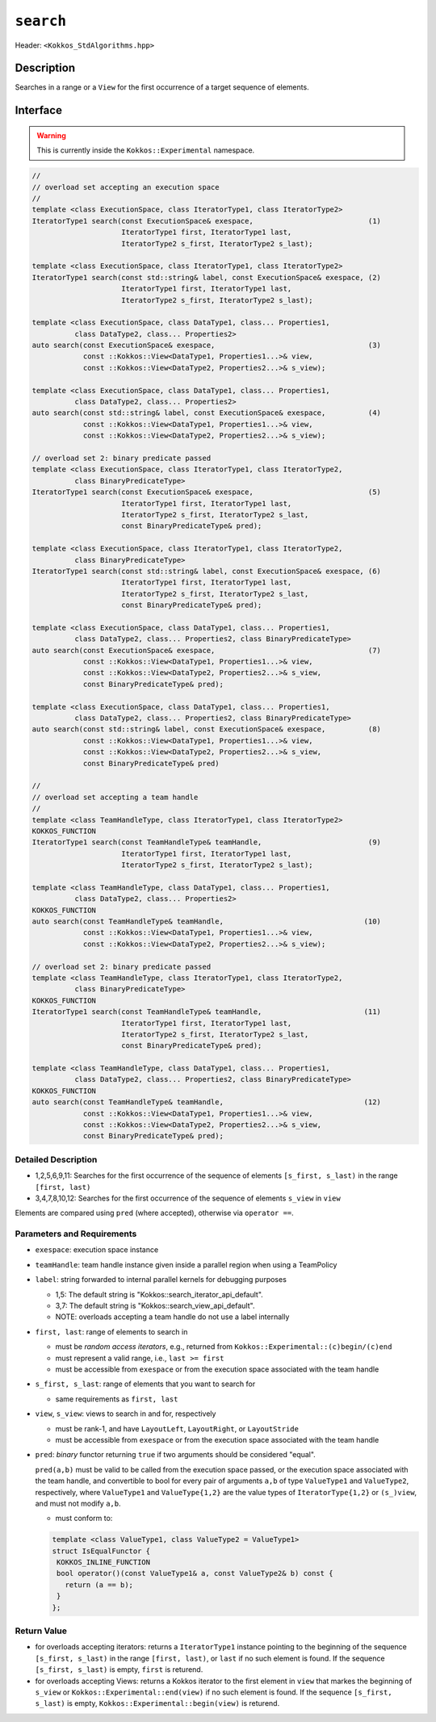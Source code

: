 
``search``
==========

Header: ``<Kokkos_StdAlgorithms.hpp>``

Description
-----------

Searches in a range or a ``View`` for the first occurrence of a target sequence of elements.

Interface
---------

.. warning:: This is currently inside the ``Kokkos::Experimental`` namespace.

.. code-block:: cpp

   //
   // overload set accepting an execution space
   //
   template <class ExecutionSpace, class IteratorType1, class IteratorType2>
   IteratorType1 search(const ExecutionSpace& exespace,                           (1)
			IteratorType1 first, IteratorType1 last,
			IteratorType2 s_first, IteratorType2 s_last);

   template <class ExecutionSpace, class IteratorType1, class IteratorType2>
   IteratorType1 search(const std::string& label, const ExecutionSpace& exespace, (2)
			IteratorType1 first, IteratorType1 last,
			IteratorType2 s_first, IteratorType2 s_last);

   template <class ExecutionSpace, class DataType1, class... Properties1,
	     class DataType2, class... Properties2>
   auto search(const ExecutionSpace& exespace,                                    (3)
	       const ::Kokkos::View<DataType1, Properties1...>& view,
	       const ::Kokkos::View<DataType2, Properties2...>& s_view);

   template <class ExecutionSpace, class DataType1, class... Properties1,
	     class DataType2, class... Properties2>
   auto search(const std::string& label, const ExecutionSpace& exespace,          (4)
	       const ::Kokkos::View<DataType1, Properties1...>& view,
	       const ::Kokkos::View<DataType2, Properties2...>& s_view);

   // overload set 2: binary predicate passed
   template <class ExecutionSpace, class IteratorType1, class IteratorType2,
	     class BinaryPredicateType>
   IteratorType1 search(const ExecutionSpace& exespace,                           (5)
                        IteratorType1 first, IteratorType1 last,
			IteratorType2 s_first, IteratorType2 s_last,
			const BinaryPredicateType& pred);

   template <class ExecutionSpace, class IteratorType1, class IteratorType2,
	     class BinaryPredicateType>
   IteratorType1 search(const std::string& label, const ExecutionSpace& exespace, (6)
			IteratorType1 first, IteratorType1 last,
			IteratorType2 s_first, IteratorType2 s_last,
			const BinaryPredicateType& pred);

   template <class ExecutionSpace, class DataType1, class... Properties1,
	     class DataType2, class... Properties2, class BinaryPredicateType>
   auto search(const ExecutionSpace& exespace,                                    (7)
	       const ::Kokkos::View<DataType1, Properties1...>& view,
	       const ::Kokkos::View<DataType2, Properties2...>& s_view,
	       const BinaryPredicateType& pred);

   template <class ExecutionSpace, class DataType1, class... Properties1,
	     class DataType2, class... Properties2, class BinaryPredicateType>
   auto search(const std::string& label, const ExecutionSpace& exespace,          (8)
	       const ::Kokkos::View<DataType1, Properties1...>& view,
	       const ::Kokkos::View<DataType2, Properties2...>& s_view,
	       const BinaryPredicateType& pred)

   //
   // overload set accepting a team handle
   //
   template <class TeamHandleType, class IteratorType1, class IteratorType2>
   KOKKOS_FUNCTION
   IteratorType1 search(const TeamHandleType& teamHandle,                         (9)
			IteratorType1 first, IteratorType1 last,
			IteratorType2 s_first, IteratorType2 s_last);

   template <class TeamHandleType, class DataType1, class... Properties1,
	     class DataType2, class... Properties2>
   KOKKOS_FUNCTION
   auto search(const TeamHandleType& teamHandle,                                 (10)
	       const ::Kokkos::View<DataType1, Properties1...>& view,
	       const ::Kokkos::View<DataType2, Properties2...>& s_view);

   // overload set 2: binary predicate passed
   template <class TeamHandleType, class IteratorType1, class IteratorType2,
	     class BinaryPredicateType>
   KOKKOS_FUNCTION
   IteratorType1 search(const TeamHandleType& teamHandle,                        (11)
                        IteratorType1 first, IteratorType1 last,
			IteratorType2 s_first, IteratorType2 s_last,
			const BinaryPredicateType& pred);

   template <class TeamHandleType, class DataType1, class... Properties1,
	     class DataType2, class... Properties2, class BinaryPredicateType>
   KOKKOS_FUNCTION
   auto search(const TeamHandleType& teamHandle,                                 (12)
	       const ::Kokkos::View<DataType1, Properties1...>& view,
	       const ::Kokkos::View<DataType2, Properties2...>& s_view,
	       const BinaryPredicateType& pred);


Detailed Description
~~~~~~~~~~~~~~~~~~~~

- 1,2,5,6,9,11: Searches for the first occurrence of the sequence of elements ``[s_first, s_last)`` in the range ``[first, last)``

- 3,4,7,8,10,12: Searches for the first occurrence of the sequence of elements ``s_view`` in ``view``

Elements are compared using ``pred`` (where accepted), otherwise via ``operator ==``.


Parameters and Requirements
~~~~~~~~~~~~~~~~~~~~~~~~~~~

- ``exespace``: execution space instance

- ``teamHandle``: team handle instance given inside a parallel region when using a TeamPolicy

- ``label``: string forwarded to internal parallel kernels for debugging purposes

  - 1,5: The default string is "Kokkos::search_iterator_api_default".

  - 3,7: The default string is "Kokkos::search_view_api_default".

  - NOTE: overloads accepting a team handle do not use a label internally

- ``first, last``: range of elements to search in

  - must be *random access iterators*, e.g., returned from ``Kokkos::Experimental::(c)begin/(c)end``

  - must represent a valid range, i.e., ``last >= first``

  - must be accessible from ``exespace`` or from the execution space associated with the team handle

- ``s_first, s_last``: range of elements that you want to search for

  - same requirements as ``first, last``

- ``view``, ``s_view``: views to search in and for, respectively

  - must be rank-1, and have ``LayoutLeft``, ``LayoutRight``, or ``LayoutStride``

  - must be accessible from ``exespace`` or from the execution space associated with the team handle

- ``pred``: *binary* functor returning ``true`` if two arguments should be considered "equal".

  ``pred(a,b)`` must be valid to be called from the execution space passed, or
  the execution space associated with the team handle, and convertible to bool
  for every pair of arguments ``a,b`` of type ``ValueType1`` and ``ValueType2``,
  respectively, where ``ValueType1`` and ``ValueType{1,2}`` are the value types of
  ``IteratorType{1,2}`` or ``(s_)view``, and must not modify ``a,b``.

  - must conform to:

  .. code-block:: cpp

     template <class ValueType1, class ValueType2 = ValueType1>
     struct IsEqualFunctor {
      KOKKOS_INLINE_FUNCTION
      bool operator()(const ValueType1& a, const ValueType2& b) const {
        return (a == b);
      }
     };


Return Value
~~~~~~~~~~~~

- for overloads accepting iterators: returns a ``IteratorType1`` instance pointing to the beginning
  of the sequence ``[s_first, s_last)`` in the range ``[first, last)``, or ``last`` if no such element is found.
  If the sequence ``[s_first, s_last)`` is empty, ``first`` is returend.

- for overloads accepting Views: returns a Kokkos iterator to the first element in ``view`` that markes the beginning of ``s_view``
  or ``Kokkos::Experimental::end(view)`` if no such element is found.
  If the sequence ``[s_first, s_last)`` is empty, ``Kokkos::Experimental::begin(view)`` is returend.

